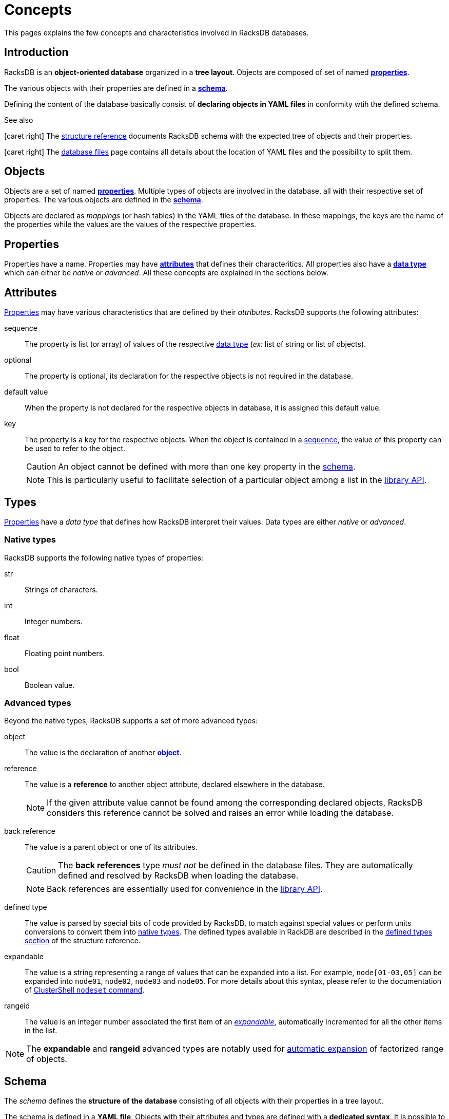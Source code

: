 = Concepts

This pages explains the few concepts and characteristics involved in RacksDB
databases.

== Introduction

RacksDB is an *object-oriented database* organized in a *tree layout*. Objects
are composed of set of named xref:#properties[*properties*].

The various objects with their properties are defined in a
xref:#schema[*schema*].

Defining the content of the database basically consist of *declaring objects in
YAML files* in conformity wtih the defined schema.

[sidebar]
.See also
--
icon:caret-right[] The xref:structure.adoc[structure reference] documents
RacksDB schema with the expected tree of objects and their properties.

icon:caret-right[] The xref:files.adoc[database files] page contains all details
about the location of YAML files and the possibility to split them.
--

[#objects]
== Objects

Objects are a set of named xref:#properties[*properties*]. Multiple types of
objects are involved in the database, all with their respective set of
properties. The various objects are defined in the xref:#schema[*schema*].

Objects are declared as _mappings_ (or hash tables) in the YAML files of the
database. In these mappings, the keys are the name of the properties while the
values are the values of the respective properties.

[#properties]
== Properties

Properties have a name. Properties may have xref:#attributes[*attributes*] that
defines their characteritics. All properties also have a
xref:#types[*data type*] which can either be _native_ or _advanced_. All these
concepts are explained in the sections below.

[#attributes]
== Attributes

xref:#properties[Properties] may have various characteristics that are defined
by their _attributes_. RacksDB supports the following attributes:

[#sequence]
sequence:: The property is list (or array) of values of the respective
xref:#types[data type] (_ex:_ list of string or list of objects).

[#optional]
optional:: The property is optional, its declaration for the respective objects
is not required in the database.

[#default]
default value:: When the property is not declared for the respective objects in
database, it is assigned this default value.

[#key]
key:: The property is a key for the respective objects. When the object is
contained in a xref:#sequence[sequence], the value of this property can be used
to refer to the object.
+
--
CAUTION: An object cannot be defined with more than one key property in the
xref:#schema[schema].

NOTE: This is particularly useful to facilitate selection of a particular object
among a list in the xref:usage:api.adoc[library API].
--

[#types]
== Types

xref:#properties[Properties] have a _data type_ that defines how RacksDB
interpret their values. Data types are either _native_ or _advanced_.

[#native]
=== Native types

RacksDB supports the following native types of properties:

str:: Strings of characters.

int:: Integer numbers.

float:: Floating point numbers.

bool:: Boolean value.

[#advanced]
=== Advanced types

Beyond the native types, RacksDB supports a set of more advanced types:

[#object]
object:: The value is the declaration of another xref:#objects[*object*].

[#reference]
reference:: The value is a *reference* to another object attribute, declared
elsewhere in the database.
+
--
NOTE: If the given attribute value cannot be found among the corresponding
declared objects, RacksDB considers this reference cannot be solved and raises
an error while loading the database.
--

[#backref]
back reference:: The value is a parent object or one of its attributes.
+
--
CAUTION: The *back references* type _must not_ be defined in the database files.
They are automatically defined and resolved by RacksDB when loading the
database.

NOTE: Back references are essentially used for convenience in the
xref:usage:api.adoc[library API].
--

[#deftype]
defined type:: The value is parsed by special bits of code provided by RacksDB,
to match against special values or perform units conversions to convert them
into xref:#native[native types]. The defined types available in RackDB are
described in the xref:structure.adoc#deftype[defined types section] of the
structure reference.

[#expandable]
expandable:: The value is a string representing a range of values that can be
expanded into a list. For example, `node[01-03,05]` can be expanded into
`node01`, `node02`, `node03` and `node05`. For more details about this syntax,
please refer to the documentation of
https://clustershell.readthedocs.io/en/latest/tools/nodeset.html[ClusterShell
`nodeset` command].

[#rangeid]
rangeid:: The value is an integer number associated the first item of an
xref:#expandable[_expandable_], automatically incremented for all the other
items in the list.

NOTE: The *expandable* and *rangeid* advanced types are notably used for
xref:#expansion[automatic expansion] of factorized range of objects.

[#schema]
== Schema

The _schema_ defines the *structure of the database* consisting of all objects
with their properties in a tree layout.

The schema is defined in a *YAML file*. Objects with their attributes and types
are defined with a *dedicated syntax*. It is possible to define *schema
extensions* to enrich the database with custom data.

[sidebar]
.See also
--
icon:caret-right[] The xref:structure.adoc[structure reference] documents
RacksDB schema with the expected tree of objects and their properties.

icon:caret-right[] The xref:schema.adoc[schema file] page contains all details
about RacksDB schema file and its syntax.

icon:caret-right[] The xref:ext.adoc[schema extension] page provides full
explanations to define custom schema extensions.
--

[#expansion]
== Automatic expansion

In order to significantly reduce boilerplate when declaring numerous consecutive
objects, RacksDB is able to automatically expand factorized range of objects.
For this purpose, two additional data types are used in the database:

As an example, consider an object with the following properties:

* `name` of type _expandable_,
* `id` of type _rangeid_.

And the following content in database file:

[source,yaml]
----
- name: node[01-03]
  id: 10
----

It is eventually expanded by RacksDB into this sequence:

[source,yaml]
----
- name: node01
  id: 10
- name: node02
  id: 11
- name: node03
  id: 12
----
